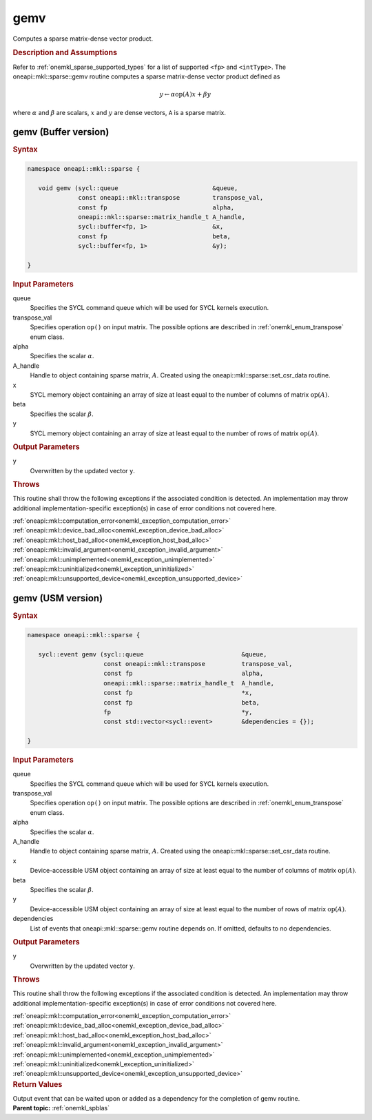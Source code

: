 .. SPDX-FileCopyrightText: 2019-2020 Intel Corporation
..
.. SPDX-License-Identifier: CC-BY-4.0

.. _onemkl_sparse_gemv:

gemv
====


Computes a sparse matrix-dense vector product.

.. rubric:: Description and Assumptions

Refer to :ref:`onemkl_sparse_supported_types` for a
list of supported ``<fp>`` and ``<intType>``. 
The oneapi::mkl::sparse::gemv routine computes a sparse matrix-dense vector
product defined as

.. math::

      y \leftarrow \alpha \text{op}(A) x + \beta y

where :math:`\alpha` and :math:`\beta` are scalars, :math:`x` and :math:`y` are dense vectors, ``A`` is a sparse matrix.


.. _onemkl_sparse_gemv_buffer:

gemv (Buffer version)
---------------------

.. rubric:: Syntax

.. code-block:: cpp

   namespace oneapi::mkl::sparse {

      void gemv (sycl::queue                          &queue,
                 const oneapi::mkl::transpose         transpose_val,
                 const fp                             alpha,
                 oneapi::mkl::sparse::matrix_handle_t A_handle,
                 sycl::buffer<fp, 1>                  &x,
                 const fp                             beta,
                 sycl::buffer<fp, 1>                  &y);

   }


.. container:: section

    .. rubric:: Input Parameters

    queue
         Specifies the SYCL command queue which will be used for SYCL
         kernels execution.


    transpose_val
         Specifies operation ``op()`` on input matrix. The possible options
         are described in :ref:`onemkl_enum_transpose` enum class.


    alpha
       Specifies the scalar :math:`\alpha`.


    A_handle
       Handle to object containing sparse matrix, :math:`A`. Created using the
       oneapi::mkl::sparse::set_csr_data routine.


    x
       SYCL memory object containing an array of size at least
       equal to the number of columns of matrix :math:`\text{op}(A)`.


    beta
       Specifies the scalar :math:`\beta`.


    y
       SYCL memory object containing an array of size at least
       equal to the number of rows of matrix :math:`\text{op}(A)`.

.. container:: section

    .. rubric:: Output Parameters
         :class: sectiontitle

    y
       Overwritten by the updated vector ``y``.


.. container:: section

    .. rubric:: Throws
       :class: sectiontitle

    This routine shall throw the following exceptions if the associated condition is detected.
    An implementation may throw additional implementation-specific exception(s)
    in case of error conditions not covered here.

    | :ref:`oneapi::mkl::computation_error<onemkl_exception_computation_error>`
    | :ref:`oneapi::mkl::device_bad_alloc<onemkl_exception_device_bad_alloc>`
    | :ref:`oneapi::mkl::host_bad_alloc<onemkl_exception_host_bad_alloc>`
    | :ref:`oneapi::mkl::invalid_argument<onemkl_exception_invalid_argument>`
    | :ref:`oneapi::mkl::unimplemented<onemkl_exception_unimplemented>`
    | :ref:`oneapi::mkl::uninitialized<onemkl_exception_uninitialized>`
    | :ref:`oneapi::mkl::unsupported_device<onemkl_exception_unsupported_device>`

.. _onemkl_sparse_gemv_usm:

gemv (USM version)
------------------

.. rubric:: Syntax


.. code-block:: cpp

   namespace oneapi::mkl::sparse {

      sycl::event gemv (sycl::queue                           &queue,
                        const oneapi::mkl::transpose          transpose_val,
                        const fp                              alpha,
                        oneapi::mkl::sparse::matrix_handle_t  A_handle,
                        const fp                              *x,
                        const fp                              beta,
                        fp                                    *y,
                        const std::vector<sycl::event>        &dependencies = {});

   }


.. container:: section

    .. rubric:: Input Parameters

    queue
         Specifies the SYCL command queue which will be used for SYCL
         kernels execution.


    transpose_val
         Specifies operation ``op()`` on input matrix. The possible options
         are described in :ref:`onemkl_enum_transpose` enum class.


    alpha
       Specifies the scalar :math:`\alpha`.


    A_handle
       Handle to object containing sparse matrix, :math:`A`. Created using the
       oneapi::mkl::sparse::set_csr_data routine.


    x
       Device-accessible USM object containing an array of size at least
       equal to the number of columns of matrix :math:`\text{op}(A)`. 


    beta
       Specifies the scalar :math:`\beta`.


    y
       Device-accessible USM object containing an array of size at least
       equal to the number of rows of matrix :math:`\text{op}(A)`.


    dependencies
       List of events that oneapi::mkl::sparse::gemv routine depends on.
       If omitted, defaults to no dependencies.

.. container:: section

    .. rubric:: Output Parameters
         :class: sectiontitle

    y
       Overwritten by the updated vector ``y``.

.. container:: section

    .. rubric:: Throws
         :class: sectiontitle

    This routine shall throw the following exceptions if the associated condition is detected.
    An implementation may throw additional implementation-specific exception(s)
    in case of error conditions not covered here.

    | :ref:`oneapi::mkl::computation_error<onemkl_exception_computation_error>`
    | :ref:`oneapi::mkl::device_bad_alloc<onemkl_exception_device_bad_alloc>`
    | :ref:`oneapi::mkl::host_bad_alloc<onemkl_exception_host_bad_alloc>`
    | :ref:`oneapi::mkl::invalid_argument<onemkl_exception_invalid_argument>`
    | :ref:`oneapi::mkl::unimplemented<onemkl_exception_unimplemented>`
    | :ref:`oneapi::mkl::uninitialized<onemkl_exception_uninitialized>`
    | :ref:`oneapi::mkl::unsupported_device<onemkl_exception_unsupported_device>`

.. container:: section

    .. rubric:: Return Values
       :class: sectiontitle

    Output event that can be waited upon or added as a
    dependency for the completion of gemv routine.


.. container:: familylinks


   .. container:: parentlink


      **Parent topic:** :ref:`onemkl_spblas`
